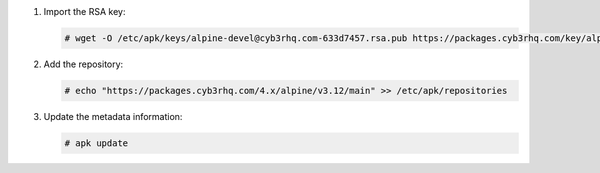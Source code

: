 .. Copyright (C) 2015, Cyb3rhq, Inc.

#. Import the RSA key:

   .. code-block:: console

      # wget -O /etc/apk/keys/alpine-devel@cyb3rhq.com-633d7457.rsa.pub https://packages.cyb3rhq.com/key/alpine-devel%40cyb3rhq.com-633d7457.rsa.pub

#. Add the repository:

   .. code-block:: console

      # echo "https://packages.cyb3rhq.com/4.x/alpine/v3.12/main" >> /etc/apk/repositories

#. Update the metadata information:

   .. code-block:: console

      # apk update
      
.. End of include file
